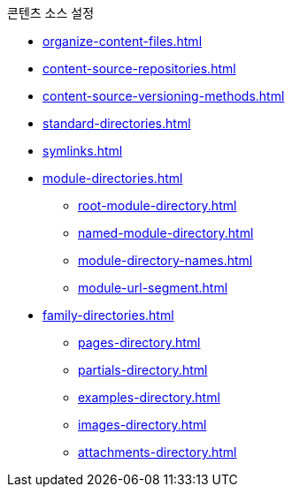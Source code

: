 .콘텐츠 소스 설정
* xref:organize-content-files.adoc[]
* xref:content-source-repositories.adoc[]
* xref:content-source-versioning-methods.adoc[]
* xref:standard-directories.adoc[]
* xref:symlinks.adoc[]
* xref:module-directories.adoc[]
** xref:root-module-directory.adoc[]
** xref:named-module-directory.adoc[]
** xref:module-directory-names.adoc[]
** xref:module-url-segment.adoc[]
* xref:family-directories.adoc[]
** xref:pages-directory.adoc[]
** xref:partials-directory.adoc[]
** xref:examples-directory.adoc[]
** xref:images-directory.adoc[]
** xref:attachments-directory.adoc[]
